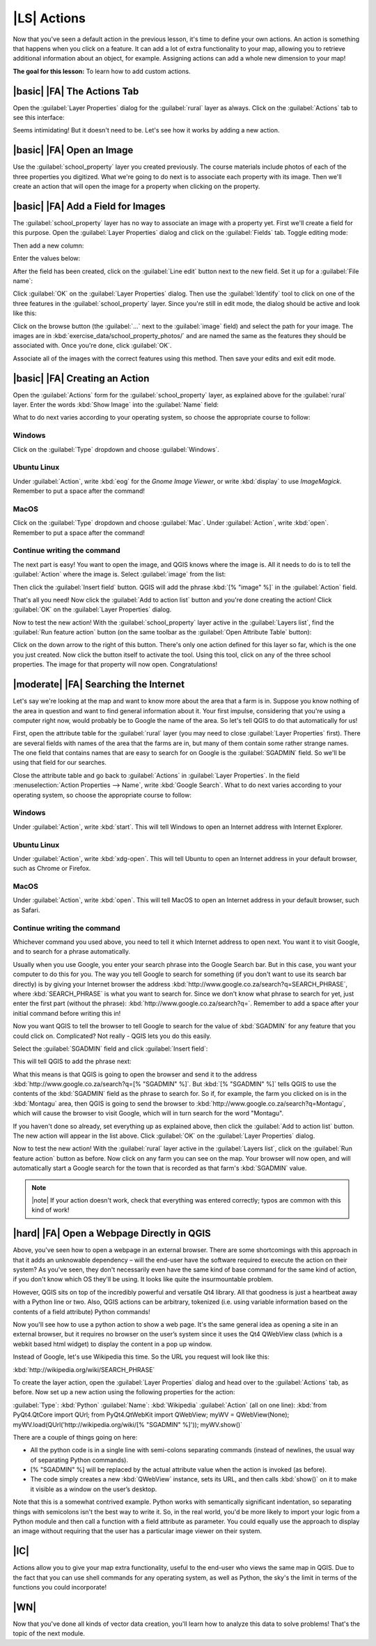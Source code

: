 |LS| Actions
===============================================================================

Now that you've seen a default action in the previous lesson, it's time to
define your own actions. An action is something that happens when you click on
a feature. It can add a lot of extra functionality to your map, allowing you to
retrieve additional information about an object, for example. Assigning actions
can add a whole new dimension to your map!

**The goal for this lesson:** To learn how to add custom actions.

|basic| |FA| The Actions Tab
-------------------------------------------------------------------------------

Open the :guilabel:`Layer Properties` dialog for the :guilabel:`rural` layer as
always. Click on the :guilabel:`Actions` tab to see this interface:

.. image:: ../_static/create_vector_data/033.png
   :align: center

Seems intimidating! But it doesn't need to be. Let's see how it works by adding
a new action.

|basic| |FA| Open an Image
-------------------------------------------------------------------------------

Use the :guilabel:`school_property` layer you created previously. The course
materials include photos of each of the three properties you digitized. What
we're going to do next is to associate each property with its image. Then we'll
create an action that will open the image for a property when clicking on the
property.

|basic| |FA| Add a Field for Images
-------------------------------------------------------------------------------

The :guilabel:`school_property` layer has no way to associate an image with a
property yet. First we'll create a field for this purpose. Open the
:guilabel:`Layer Properties` dialog and click on the :guilabel:`Fields` tab.
Toggle editing mode:

.. image:: ../_static/create_vector_data/037.png
   :align: center

Then add a new column:

.. image:: ../_static/create_vector_data/038.png
   :align: center

Enter the values below:

.. image:: ../_static/create_vector_data/039.png
   :align: center

After the field has been created, click on the :guilabel:`Line edit` button
next to the new field. Set it up for a :guilabel:`File name`:

.. image:: ../_static/create_vector_data/040.png
   :align: center

Click :guilabel:`OK` on the :guilabel:`Layer Properties` dialog. Then use the
:guilabel:`Identify` tool to click on one of the three features in the
:guilabel:`school_property` layer. Since you're still in edit mode, the dialog
should be active and look like this:

.. image:: ../_static/create_vector_data/041.png
   :align: center

Click on the browse button (the :guilabel:`...` next to the :guilabel:`image`
field) and select the path for your image. The images are in
:kbd:`exercise_data/school_property_photos/` and are named the same as the
features they should be associated with. Once you're done, click
:guilabel:`OK`.

Associate all of the images with the correct features using this method. Then
save your edits and exit edit mode.

.. image:: ../_static/create_vector_data/072.png
   :align: center

|basic| |FA| Creating an Action
-------------------------------------------------------------------------------

Open the :guilabel:`Actions` form for the :guilabel:`school_property` layer, as
explained above for the :guilabel:`rural` layer. Enter the words :kbd:`Show
Image` into the :guilabel:`Name` field:

.. image:: ../_static/create_vector_data/042.png
   :align: center

What to do next varies according to your operating system, so choose the
appropriate course to follow:

Windows
...............................................................................

Click on the :guilabel:`Type` dropdown and choose :guilabel:`Windows`.

Ubuntu Linux
...............................................................................

Under :guilabel:`Action`, write :kbd:`eog` for the *Gnome Image Viewer*, or
write :kbd:`display` to use *ImageMagick*. Remember to put a space after the
command!

MacOS
...............................................................................

Click on the :guilabel:`Type` dropdown and choose :guilabel:`Mac`. Under
:guilabel:`Action`, write :kbd:`open`. Remember to put a space after the
command!

Continue writing the command
...............................................................................

The next part is easy! You want to open the image, and QGIS knows where the
image is. All it needs to do is to tell the :guilabel:`Action` where the image
is. Select :guilabel:`image` from the list:

.. image:: ../_static/create_vector_data/043.png
   :align: center

Then click the :guilabel:`Insert field` button. QGIS will add the phrase
:kbd:`[% "image" %]` in the :guilabel:`Action` field.

That's all you need! Now click the :guilabel:`Add to action list` button and
you're done creating the action! Click :guilabel:`OK` on the :guilabel:`Layer
Properties` dialog.

Now to test the new action! With the :guilabel:`school_property` layer active
in the :guilabel:`Layers list`, find the :guilabel:`Run feature action` button
(on the same toolbar as the :guilabel:`Open Attribute Table` button):

.. image:: ../_static/create_vector_data/036.png
   :align: center

Click on the down arrow to the right of this button. There's only one action
defined for this layer so far, which is the one you just created. Now click the
button itself to activate the tool. Using this tool, click on any of the three
school properties. The image for that property will now open. Congratulations!

|moderate| |FA| Searching the Internet
-------------------------------------------------------------------------------

Let's say we're looking at the map and want to know more about the area that a
farm is in. Suppose you know nothing of the area in question and want to find
general information about it. Your first impulse, considering that you're using
a computer right now, would probably be to Google the name of the area. So
let's tell QGIS to do that automatically for us!

First, open the attribute table for the :guilabel:`rural` layer (you may need
to close :guilabel:`Layer Properties` first). There are several fields with
names of the area that the farms are in, but many of them contain some rather
strange names. The one field that contains names that are easy to search for on
Google is the :guilabel:`SGADMIN` field. So we'll be using that field for our
searches.

Close the attribute table and go back to :guilabel:`Actions` in
:guilabel:`Layer Properties`. In the field :menuselection:`Action Properties
--> Name`, write :kbd:`Google Search`. What to do next varies according to your
operating system, so choose the appropriate course to follow:

Windows
...............................................................................

Under :guilabel:`Action`, write :kbd:`start`. This will tell Windows to open
an Internet address with Internet Explorer.

Ubuntu Linux
...............................................................................

Under :guilabel:`Action`, write :kbd:`xdg-open`. This will tell Ubuntu to open
an Internet address in your default browser, such as Chrome or
Firefox.

MacOS
...............................................................................

Under :guilabel:`Action`, write :kbd:`open`. This will tell MacOS to open an
Internet address in your default browser, such as Safari.

Continue writing the command
...............................................................................

Whichever command you used above, you need to tell it which Internet address to
open next. You want it to visit Google, and to search for a phrase
automatically.

Usually when you use Google, you enter your search phrase into the Google
Search bar. But in this case, you want your computer to do this for you. The
way you tell Google to search for something (if you don't want to use its
search bar directly) is by giving your Internet browser the address
:kbd:`http://www.google.co.za/search?q=SEARCH_PHRASE`, where
:kbd:`SEARCH_PHRASE` is what you want to search for. Since we don't know what
phrase to search for yet, just enter the first part (without the phrase):
:kbd:`http://www.google.co.za/search?q=`. Remember to add a space after your
initial command before writing this in!

Now you want QGIS to tell the browser to tell Google to search for the value of
:kbd:`SGADMIN` for any feature that you could click on. Complicated? Not really
- QGIS lets you do this easily.

Select the :guilabel:`SGADMIN` field and click :guilabel:`Insert field`:

.. image:: ../_static/create_vector_data/034.png
   :align: center

This will tell QGIS to add the phrase next:

.. image:: ../_static/create_vector_data/035.png
   :align: center

What this means is that QGIS is going to open the browser and send it to the
address :kbd:`http://www.google.co.za/search?q=[% "SGADMIN" %]`. But :kbd:`[%
"SGADMIN" %]` tells QGIS to use the contents of the :kbd:`SGADMIN` field as the
phrase to search for. So if, for example, the farm you clicked on is in the
:kbd:`Montagu` area, then QGIS is going to send the browser to
:kbd:`http://www.google.co.za/search?q=Montagu`, which will cause the browser
to visit Google, which will in turn search for the word "Montagu".

If you haven't done so already, set everything up as explained above, then
click the :guilabel:`Add to action list` button. The new action will appear in
the list above. Click :guilabel:`OK` on the :guilabel:`Layer Properties`
dialog.

Now to test the new action! With the :guilabel:`rural` layer active in the
:guilabel:`Layers list`, click on the :guilabel:`Run feature action` button as
before. Now click on any farm you can see on the map. Your browser will now
open, and will automatically start a Google search for the town that is
recorded as that farm's :kbd:`SGADMIN` value.

.. note:: |note| If your action doesn't work, check that everything was entered
   correctly; typos are common with this kind of work!

|hard| |FA| Open a Webpage Directly in QGIS
-------------------------------------------------------------------------------

Above, you've seen how to open a webpage in an external browser. There are some
shortcomings with this approach in that it adds an unknowable dependency – will
the end-user have the software required to execute the action on their system?
As you've seen, they don't necessarily even have the same kind of base command
for the same kind of action, if you don't know which OS they'll be using. It
looks like quite the insurmountable problem.

However, QGIS sits on top of the incredibly powerful and versatile Qt4 library.
All that goodness is just a heartbeat away with a Python line or two. Also,
QGIS actions can be arbitrary, tokenized (i.e. using variable information based
on the contents of a field attribute) Python commands!

Now you'll see how to use a python action to show a web page. It's the same
general idea as opening a site in an external browser, but it requires no
browser on the user’s system since it uses the Qt4 QWebView class (which is a
webkit based html widget) to display the content in a pop up window.

Instead of Google, let's use Wikipedia this time. So the URL you request will
look like this:

:kbd:`http://wikipedia.org/wiki/SEARCH_PHRASE`

To create the layer action, open the :guilabel:`Layer Properties` dialog and
head over to the :guilabel:`Actions` tab, as before. Now set up a new action
using the following properties for the action:

:guilabel:`Type`: :kbd:`Python`
:guilabel:`Name`: :kbd:`Wikipedia`
:guilabel:`Action` (all on one line): :kbd:`from PyQt4.QtCore import QUrl; from
PyQt4.QtWebKit import QWebView;  myWV = QWebView(None);
myWV.load(QUrl('http://wikipedia.org/wiki/[% "SGADMIN" %]')); myWV.show()`

There are a couple of things going on here:

- All the python code is in a single line with semi-colons separating commands
  (instead of newlines, the usual way of separating Python commands).
- [% "SGADMIN" %] will be replaced by the actual attribute value when the
  action is invoked (as before).
- The code simply creates a new :kbd:`QWebView` instance, sets its URL, and
  then calls :kbd:`show()` on it to make it visible as a window on the user’s
  desktop.

Note that this is a somewhat contrived example. Python works with semantically
significant indentation, so separating things with semicolons isn't the best
way to write it. So, in the real world, you'd be more likely to import your
logic from a Python module and then call a function with a field attribute as
parameter. You could equally use the approach to display an image without
requiring that the user has a particular image viewer on their system.

|IC|
-------------------------------------------------------------------------------

Actions allow you to give your map extra functionality, useful to the end-user
who views the same map in QGIS. Due to the fact that you can use shell commands
for any operating system, as well as Python, the sky's the limit in terms of
the functions you could incorporate!

|WN|
-------------------------------------------------------------------------------

Now that you've done all kinds of vector data creation, you'll learn how to
analyze this data to solve problems! That's the topic of the next module.
